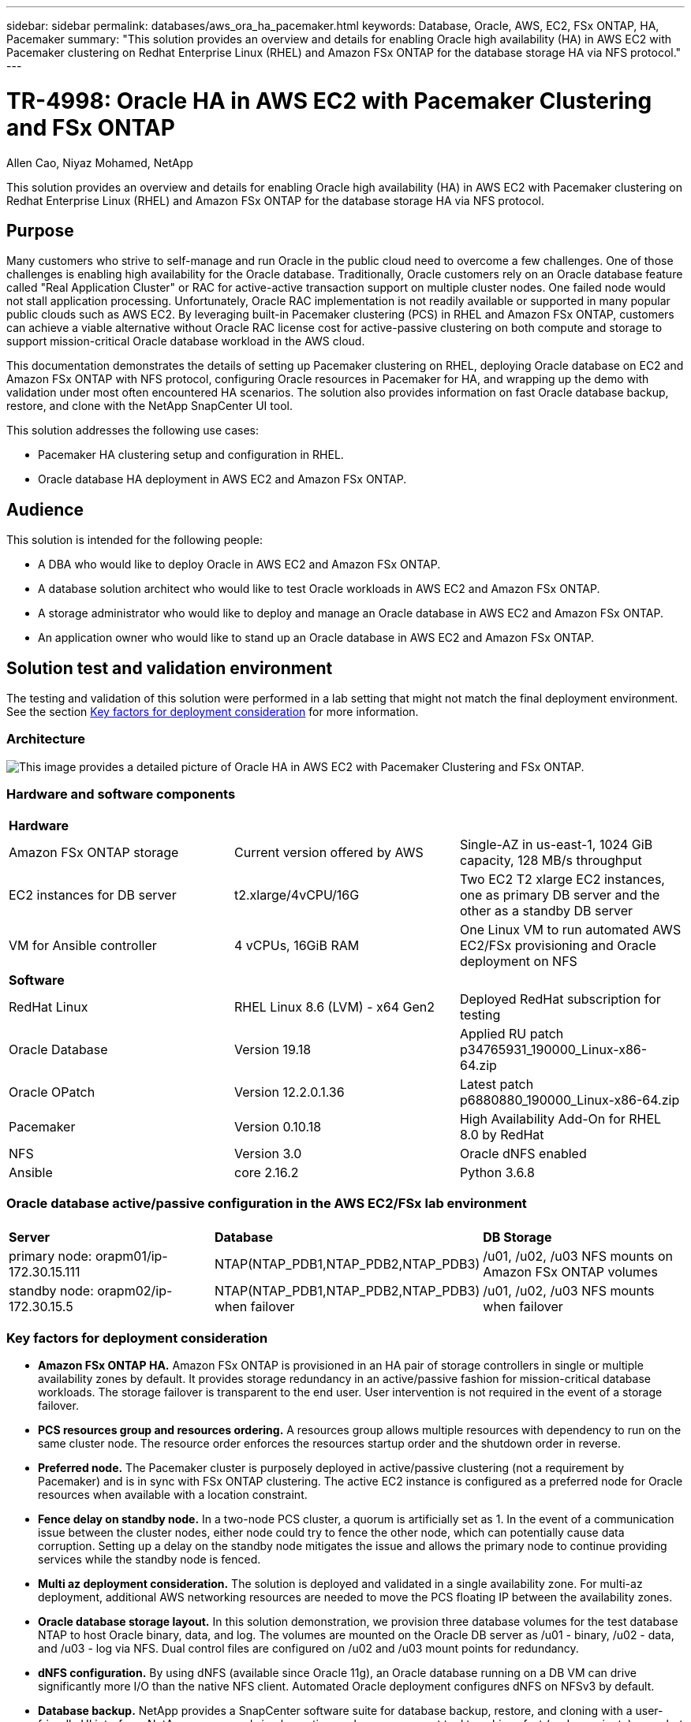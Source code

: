 ---
sidebar: sidebar
permalink: databases/aws_ora_ha_pacemaker.html
keywords: Database, Oracle, AWS, EC2, FSx ONTAP, HA, Pacemaker
summary: "This solution provides an overview and details for enabling Oracle high availability (HA) in AWS EC2 with Pacemaker clustering on Redhat Enterprise Linux (RHEL) and Amazon FSx ONTAP for the database storage HA via NFS protocol." 
---

= TR-4998: Oracle HA in AWS EC2 with Pacemaker Clustering and FSx ONTAP
:hardbreaks:
:nofooter:
:icons: font
:linkattrs:
:imagesdir: ../media/

Allen Cao, Niyaz Mohamed, NetApp

[.lead]
This solution provides an overview and details for enabling Oracle high availability (HA) in AWS EC2 with Pacemaker clustering on Redhat Enterprise Linux (RHEL) and Amazon FSx ONTAP for the database storage HA via NFS protocol.

== Purpose

Many customers who strive to self-manage and run Oracle in the public cloud need to overcome a few challenges. One of those challenges is enabling high availability for the Oracle database. Traditionally, Oracle customers rely on an Oracle database feature called "Real Application Cluster" or RAC for active-active transaction support on multiple cluster nodes. One failed node would not stall application processing. Unfortunately, Oracle RAC implementation is not readily available or supported in many popular public clouds such as AWS EC2. By leveraging built-in Pacemaker clustering (PCS) in RHEL and Amazon FSx ONTAP, customers can achieve a viable alternative without Oracle RAC license cost for active-passive clustering on both compute and storage to support mission-critical Oracle database workload in the AWS cloud. 

This documentation demonstrates the details of setting up Pacemaker clustering on RHEL, deploying Oracle database on EC2 and Amazon FSx ONTAP with NFS protocol, configuring Oracle resources in Pacemaker for HA, and wrapping up the demo with validation under most often encountered HA scenarios. The solution also provides information on fast Oracle database backup, restore, and clone with the NetApp SnapCenter UI tool. 

This solution addresses the following use cases:

* Pacemaker HA clustering setup and configuration in RHEL.  
* Oracle database HA deployment in AWS EC2 and Amazon FSx ONTAP.  

== Audience

This solution is intended for the following people:

* A DBA who would like to deploy Oracle in AWS EC2 and Amazon FSx ONTAP.
* A database solution architect who would like to test Oracle workloads in AWS EC2 and Amazon FSx ONTAP.
* A storage administrator who would like to deploy and manage an Oracle database in AWS EC2 and Amazon FSx ONTAP.
* An application owner who would like to stand up an Oracle database in AWS EC2 and Amazon FSx ONTAP.

== Solution test and validation environment

The testing and validation of this solution were performed in a lab setting that might not match the final deployment environment. See the section <<Key factors for deployment consideration>> for more information. 

=== Architecture

image:aws_ora_fsx_ec2_pcs_architecture.png["This image provides a detailed picture of Oracle HA in AWS EC2 with Pacemaker Clustering and FSx ONTAP."]

=== Hardware and software components

[width=100%,cols="33%, 33%, 33%", frame=none, grid=rows]
|===
3+^| *Hardware*
| Amazon FSx ONTAP storage | Current version offered by AWS | Single-AZ in us-east-1, 1024 GiB capacity, 128 MB/s throughput
| EC2 instances for DB server | t2.xlarge/4vCPU/16G | Two EC2 T2 xlarge EC2 instances, one as primary DB server and the other as a standby DB server 
| VM for Ansible controller | 4 vCPUs, 16GiB RAM| One Linux VM to run automated AWS EC2/FSx provisioning and Oracle deployment on NFS 

3+^| *Software*
| RedHat Linux | RHEL Linux 8.6 (LVM) - x64 Gen2 | Deployed RedHat subscription for testing
| Oracle Database | Version 19.18 | Applied RU patch p34765931_190000_Linux-x86-64.zip
| Oracle OPatch | Version 12.2.0.1.36 | Latest patch p6880880_190000_Linux-x86-64.zip
| Pacemaker | Version 0.10.18 |  High Availability Add-On for RHEL 8.0 by RedHat
| NFS | Version 3.0 | Oracle dNFS enabled
| Ansible | core 2.16.2 | Python 3.6.8
|===

=== Oracle database active/passive configuration in the AWS EC2/FSx lab environment

[width=100%,cols="33%, 33%, 33%", frame=none, grid=rows]
|===
3+^| 
| *Server* | *Database* | *DB Storage*
| primary node: orapm01/ip-172.30.15.111 | NTAP(NTAP_PDB1,NTAP_PDB2,NTAP_PDB3) | /u01, /u02, /u03 NFS mounts on Amazon FSx ONTAP volumes
| standby node: orapm02/ip-172.30.15.5 | NTAP(NTAP_PDB1,NTAP_PDB2,NTAP_PDB3) when failover | /u01, /u02, /u03 NFS mounts when failover
|===

=== Key factors for deployment consideration

* *Amazon FSx ONTAP HA.* Amazon FSx ONTAP is provisioned in an HA pair of storage controllers in single or multiple availability zones by default. It provides storage redundancy in an active/passive fashion for mission-critical database workloads. The storage failover is transparent to the end user. User intervention is not required in the event of a storage failover.    

* *PCS resources group and resources ordering.* A resources group allows multiple resources with dependency to run on the same cluster node. The resource order enforces the resources startup order and the shutdown order in reverse. 

* *Preferred node.* The Pacemaker cluster is purposely deployed in active/passive clustering (not a requirement by Pacemaker) and is in sync with FSx ONTAP clustering. The active EC2 instance is configured as a preferred node for Oracle resources when available with a location constraint. 

* *Fence delay on standby node.* In a two-node PCS cluster, a quorum is artificially set as 1. In the event of a communication issue between the cluster nodes, either node could try to fence the other node, which can potentially cause data corruption. Setting up a delay on the standby node mitigates the issue and allows the primary node to continue providing services while the standby node is fenced. 

* *Multi az deployment consideration.* The solution is deployed and validated in a single availability zone. For multi-az deployment, additional AWS networking resources are needed to move the PCS floating IP between the availability zones. 

* *Oracle database storage layout.* In this solution demonstration, we provision three database volumes for the test database NTAP to host Oracle binary, data, and log. The volumes are mounted on the Oracle DB server as /u01 - binary, /u02 - data, and /u03 - log via NFS. Dual control files are configured on /u02 and /u03 mount points for redundancy. 

* *dNFS configuration.* By using dNFS (available since Oracle 11g), an Oracle database running on a DB VM can drive significantly more I/O than the native NFS client. Automated Oracle deployment configures dNFS on NFSv3 by default.

* *Database backup.* NetApp provides a SnapCenter software suite for database backup, restore, and cloning with a user-friendly UI interface. NetApp recommends implementing such a management tool to achieve fast (under a minute) snapshot backup, quick (minutes) database restore, and database clone.    

== Solution deployment

The following sections provide step-by-step procedures for deployment and configuration of Oracle database HA in AWS EC2 with Pacemaker clustering and Amazon FSx ONTAP for database storage protection.    

=== Prerequisites for deployment
[%collapsible]
====

Deployment requires the following prerequisites.

. An AWS account has been set up, and the necessary VPC and network segments have been created within your AWS account.

. Provision a Linux VM as the Ansible controller node with the latest version of Ansible and Git installed. Refer to the following link for details: link:../automation/getting-started.html[Getting Started with NetApp solution automation^] in section - 
`Setup the Ansible Control Node for CLI deployments on RHEL / CentOS` or 
`Setup the Ansible Control Node for CLI deployments on Ubuntu / Debian`. 
+
Enable ssh public/private key authentication between Ansible controller and EC2 instance DB VMs.


====

=== Provision EC2 instances and Amazon FSx ONTAP storage cluster
[%collapsible]

====

Although EC2 instance and Amazon FSx ONTAP can be provisioned from AWS console manually, it is recommended to use NetApp Terraform based automation toolkit to automate the provisioning of EC2 instances and FSx ONTAP storage cluster. Following are the detailed procedures. 

. From AWS CloudShell or Ansible controller VM, clone a copy of automation toolkit for EC2 and FSx ONTAP. 
+
[source, cli]
git clone https://bitbucket.ngage.netapp.com/scm/ns-bb/na_aws_fsx_ec2_deploy.git
+
[NOTE]

If the toolkit is not executed from AWS CloudShell, AWS CLI authentication is required with your AWS account using AWS user account access/secret key pair.   

. Review READme.md file included in the toolkit. Revise main.tf and associated parameter files as necessary for the required AWS resources.  
+
....
An example of main.tf:

resource "aws_instance" "orapm01" {
  ami                           = var.ami
  instance_type                 = var.instance_type
  subnet_id                     = var.subnet_id
  key_name                      = var.ssh_key_name

  root_block_device {
    volume_type                 = "gp3"
    volume_size                 = var.root_volume_size
  }

  tags = {
    Name                        = var.ec2_tag1
  }
}

resource "aws_instance" "orapm02" {
  ami                           = var.ami
  instance_type                 = var.instance_type
  subnet_id                     = var.subnet_id
  key_name                      = var.ssh_key_name

  root_block_device {
    volume_type                 = "gp3"
    volume_size                 = var.root_volume_size
  }

  tags = {
    Name                        = var.ec2_tag2
  }
}

resource "aws_fsx_ontap_file_system" "fsx_01" {
  storage_capacity              = var.fs_capacity
  subnet_ids                    = var.subnet_ids
  preferred_subnet_id           = var.preferred_subnet_id
  throughput_capacity           = var.fs_throughput
  fsx_admin_password            = var.fsxadmin_password
  deployment_type               = var.deployment_type

  disk_iops_configuration {
    iops                        = var.iops
    mode                        = var.iops_mode
  }

  tags                          = {
    Name                        = var.fsx_tag
  }
}

resource "aws_fsx_ontap_storage_virtual_machine" "svm_01" {
  file_system_id                = aws_fsx_ontap_file_system.fsx_01.id
  name                          = var.svm_name
  svm_admin_password            = var.vsadmin_password
}

....

. Validate and execute the Terraform plan. A successful execution would create two EC2 instances and A FSx ONTAP storage cluster in target AWS account. The automation output displays the EC2 instance IP address and FSx ONTAP cluster end points. 
+
[source, cli]
terraform plan -out=main.plan
+
[source, cli]
terraform apply main.plan


This completes the EC2 instances and FSx ONTAP provisioning for Oracle.

====

=== Pacemaker cluster setup
[%collapsible]

====

The High Availability Add-On for RHEL is a clustered system that provides reliability, scalability, and availability to critical production services such as Oracle database services. In this use case demonstration, a two-node Pacemaker cluster is set up and configured to support the high availability of an Oracle database in an active/passive clustering scenario.  

Login to EC2 instances, as ec2-user, complete following tasks on `both` EC2 instances:

. Remove the AWS Red Hat Update Infrastructure (RHUI) client.
+
[source, cli]
sudo -i yum -y remove rh-amazon-rhui-client*

. Register the EC2 instance VMs with Red Hat.
+
[source, cli]
sudo subscription-manager register --username xxxxxxxx --password 'xxxxxxxx' --auto-attach

. Enable RHEL high availability rpms.
+
[source, cli]
sudo subscription-manager config --rhsm.manage_repos=1
+
[source, cli]
sudo subscription-manager repos --enable=rhel-8-for-x86_64-highavailability-rpms

. Install pacemaker and fence agant.
[source, cli]
sudo yum update -y
+
[source, cli]
sudo yum install pcs pacemaker fence-agents-aws

. Create a password for hacluster user on all cluster nodes. Use the same password for all nodes.
+
[source, cli]
sudo passwd hacluster

. Start the pcs service and enable it to start on boot.
+
[source, cli]
sudo systemctl start pcsd.service
+
[source, cli]
sudo systemctl enable pcsd.service

. Validate pcsd service.
+
[source, cli]
sudo systemctl status pcsd
+
....
[ec2-user@ip-172-30-15-5 ~]$ sudo systemctl status pcsd
● pcsd.service - PCS GUI and remote configuration interface
   Loaded: loaded (/usr/lib/systemd/system/pcsd.service; enabled; vendor preset: disabled)
   Active: active (running) since Tue 2024-09-10 18:50:22 UTC; 33s ago
     Docs: man:pcsd(8)
           man:pcs(8)
 Main PID: 65302 (pcsd)
    Tasks: 1 (limit: 100849)
   Memory: 24.0M
   CGroup: /system.slice/pcsd.service
           └─65302 /usr/libexec/platform-python -Es /usr/sbin/pcsd

Sep 10 18:50:21 ip-172-30-15-5.ec2.internal systemd[1]: Starting PCS GUI and remote configuration interface...
Sep 10 18:50:22 ip-172-30-15-5.ec2.internal systemd[1]: Started PCS GUI and remote configuration interface.

....

. Add cluster nodes to host files.
+
[source, cli]
sudo vi /etc/hosts
+
....
[ec2-user@ip-172-30-15-5 ~]$ cat /etc/hosts
127.0.0.1   localhost localhost.localdomain localhost4 localhost4.localdomain4
::1         localhost localhost.localdomain localhost6 localhost6.localdomain6

# cluster nodes
172.30.15.111   ip-172-30-15-111.ec2.internal
172.30.15.5     ip-172-30-15-5.ec2.internal     
   
....

. Install and configure awscli for connectivity to AWS account.
+
[source, cli]
sudo yum install awscli
+
[source, cli]
sudo aws configure
+
....
[ec2-user@ip-172-30-15-111 ]# sudo aws configure
AWS Access Key ID [None]: XXXXXXXXXXXXXXXXX
AWS Secret Access Key [None]: XXXXXXXXXXXXXXXX
Default region name [None]: us-east-1
Default output format [None]: json

....

. Install the resource-agents package if not installed already.
+
[source, cli]
sudo yum install resource-agents


On `only one` of the cluster node, complete following tasks to create pcs cluster.

. Authenticate the pcs user hacluster.
+
[source, cli]
sudo pcs host auth ip-172-30-15-5.ec2.internal ip-172-30-15-111.ec2.internal
+
....
[ec2-user@ip-172-30-15-111 ~]$ sudo pcs host auth ip-172-30-15-5.ec2.internal ip-172-30-15-111.ec2.internal
Username: hacluster
Password:
ip-172-30-15-111.ec2.internal: Authorized
ip-172-30-15-5.ec2.internal: Authorized

....

. Create the pcs cluster.
+
[source, cli]
sudo pcs cluster setup ora_ec2nfsx ip-172-30-15-5.ec2.internal ip-172-30-15-111.ec2.internal
+
....
[ec2-user@ip-172-30-15-111 ~]$ sudo pcs cluster setup ora_ec2nfsx ip-172-30-15-5.ec2.internal ip-172-30-15-111.ec2.internal
No addresses specified for host 'ip-172-30-15-5.ec2.internal', using 'ip-172-30-15-5.ec2.internal'
No addresses specified for host 'ip-172-30-15-111.ec2.internal', using 'ip-172-30-15-111.ec2.internal'
Destroying cluster on hosts: 'ip-172-30-15-111.ec2.internal', 'ip-172-30-15-5.ec2.internal'...
ip-172-30-15-5.ec2.internal: Successfully destroyed cluster
ip-172-30-15-111.ec2.internal: Successfully destroyed cluster
Requesting remove 'pcsd settings' from 'ip-172-30-15-111.ec2.internal', 'ip-172-30-15-5.ec2.internal'
ip-172-30-15-111.ec2.internal: successful removal of the file 'pcsd settings'
ip-172-30-15-5.ec2.internal: successful removal of the file 'pcsd settings'
Sending 'corosync authkey', 'pacemaker authkey' to 'ip-172-30-15-111.ec2.internal', 'ip-172-30-15-5.ec2.internal'
ip-172-30-15-111.ec2.internal: successful distribution of the file 'corosync authkey'
ip-172-30-15-111.ec2.internal: successful distribution of the file 'pacemaker authkey'
ip-172-30-15-5.ec2.internal: successful distribution of the file 'corosync authkey'
ip-172-30-15-5.ec2.internal: successful distribution of the file 'pacemaker authkey'
Sending 'corosync.conf' to 'ip-172-30-15-111.ec2.internal', 'ip-172-30-15-5.ec2.internal'
ip-172-30-15-111.ec2.internal: successful distribution of the file 'corosync.conf'
ip-172-30-15-5.ec2.internal: successful distribution of the file 'corosync.conf'
Cluster has been successfully set up.

....

. Enable the cluster.
+
[source, cli]
sudo pcs cluster enable --all
+
....
[ec2-user@ip-172-30-15-111 ~]$ sudo pcs cluster enable --all
ip-172-30-15-5.ec2.internal: Cluster Enabled
ip-172-30-15-111.ec2.internal: Cluster Enabled

....

. Start and validate the cluster.
+
[source, cli]
sudo pcs cluster start --all
+
[source, cli]
sudo pcs status 
+
....
[ec2-user@ip-172-30-15-111 ~]$ sudo pcs status
Cluster name: ora_ec2nfsx

WARNINGS:
No stonith devices and stonith-enabled is not false

Cluster Summary:
  * Stack: corosync (Pacemaker is running)
  * Current DC: ip-172-30-15-111.ec2.internal (version 2.1.7-5.1.el8_10-0f7f88312) - partition with quorum
  * Last updated: Wed Sep 11 15:43:23 2024 on ip-172-30-15-111.ec2.internal
  * Last change:  Wed Sep 11 15:43:06 2024 by hacluster via hacluster on ip-172-30-15-111.ec2.internal
  * 2 nodes configured
  * 0 resource instances configured

Node List:
  * Online: [ ip-172-30-15-5.ec2.internal ip-172-30-15-111.ec2.internal ]


Full List of Resources:
  * No resources

Daemon Status:
  corosync: active/enabled
  pacemaker: active/enabled
  pcsd: active/enabled

....

This completes the Pacemaker cluster setup and initial configuration.

====

=== Pacemaker cluster fencing configuration
[%collapsible]

====
Pacemaker fencing configuration is mandatory for a production cluster. It ensures that a malfunctioning node on your AWS EC2 cluster is automatically isolated, thus preventing the node from consuming the cluster’s resources, compromising the cluster’s functionality, or corrupting shared data. This section demonstrates the configuration of cluster fencing using the fence_aws fencing agent.

. As root user, enter the following AWS metadata query to get the Instance ID for each EC2 instance node.
+
[source, cli]
echo $(curl -s http://169.254.169.254/latest/meta-data/instance-id)
+
....
[root@ip-172-30-15-111 ec2-user]# echo $(curl -s http://169.254.169.254/latest/meta-data/instance-id)
i-0d8e7a0028371636f

or just get instance-id from AWS EC2 console
....

. Enter the following command to configure the fence device. Use the pcmk_host_map command to map the RHEL host name to the Instance ID. Use the AWS Access Key and the AWS Secret Access Key of the AWS user account that you previously used for AWS authentication.
+
[source, cli]
sudo pcs stonith \
create clusterfence fence_aws access_key=XXXXXXXXXXXXXXXXX secret_key=XXXXXXXXXXXXXXXXXX \
region=us-east-1 pcmk_host_map="ip-172-30-15-111.ec2.internal:i-0d8e7a0028371636f;ip-172-30-15-5.ec2.internal:i-0bc54b315afb20a2e" \
power_timeout=240 pcmk_reboot_timeout=480 pcmk_reboot_retries=4

. Validate the fencing configuration.
+
[source, cli]
pcs status
+
....
[root@ip-172-30-15-111 ec2-user]# pcs status
Cluster name: ora_ec2nfsx
Cluster Summary:
  * Stack: corosync (Pacemaker is running)
  * Current DC: ip-172-30-15-111.ec2.internal (version 2.1.7-5.1.el8_10-0f7f88312) - partition with quorum
  * Last updated: Wed Sep 11 21:17:18 2024 on ip-172-30-15-111.ec2.internal
  * Last change:  Wed Sep 11 21:16:40 2024 by root via root on ip-172-30-15-111.ec2.internal
  * 2 nodes configured
  * 1 resource instance configured

Node List:
  * Online: [ ip-172-30-15-5.ec2.internal ip-172-30-15-111.ec2.internal ]

Full List of Resources:
  * clusterfence        (stonith:fence_aws):     Started ip-172-30-15-111.ec2.internal

Daemon Status:
  corosync: active/enabled
  pacemaker: active/enabled
  pcsd: active/enabled

....

. Set stonith-action to off instead of reboot at the cluster level. 
+
[source, cli]
pcs property set stonith-action=off
+
....

[root@ip-172-30-15-111 ec2-user]# pcs property config
Cluster Properties:
 cluster-infrastructure: corosync
 cluster-name: ora_ec2nfsx
 dc-version: 2.1.7-5.1.el8_10-0f7f88312
 have-watchdog: false
 last-lrm-refresh: 1726257586
 stonith-action: off

....
+
[NOTE]

With stonith-action set to off, the fenced cluster node will initially be shutdown. After the period defined in stonith power_timeout (240 seconds), the fenced node will be rebooted and rejoins the cluster.  

. Set fence delay to 10 seconds for standby node. 
+
[source, cli]
pcs stonith update clusterfence pcmk_delay_base="ip-172-30-15-111.ec2.internal:0;ip-172-30-15-5.ec2.internal:10s"
+
....
[root@ip-172-30-15-111 ec2-user]# pcs stonith config
Resource: clusterfence (class=stonith type=fence_aws)
  Attributes: clusterfence-instance_attributes
    access_key=XXXXXXXXXXXXXXXX
    pcmk_delay_base=ip-172-30-15-111.ec2.internal:0;ip-172-30-15-5.ec2.internal:10s
    pcmk_host_map=ip-172-30-15-111.ec2.internal:i-0d8e7a0028371636f;ip-172-30-15-5.ec2.internal:i-0bc54b315afb20a2e
    pcmk_reboot_retries=4
    pcmk_reboot_timeout=480
    power_timeout=240
    region=us-east-1
    secret_key=XXXXXXXXXXXXXXXX
  Operations:
    monitor: clusterfence-monitor-interval-60s
      interval=60s

....

[NOTE]

Execute `pcs stonith refresh` command to refresh stopped stonith fence agent or clear failed stonith resource actions. 

====

=== Deploy Oracle database in PCS cluster
[%collapsible]

====

We recommend leveraging the NetApp-provided Ansible playbook to execute database installation and configuration tasks with predefined parameters on the PCS cluster. For this automated Oracle deployment, three user-defined parameter files need user input before playbook execution.

* hosts - define targets that the automation playbook is running against.
* vars/vars.yml - the global variable file that defines variables that apply to all targets.
* host_vars/host_name.yml - the local variable file that defines variables that apply only to a named target. In our use case, these are the Oracle DB servers. 

In addition to these user-defined variable files, there are several default variable files that contain default parameters that do not require change unless necessary. The following shows the details of automated Oracle deployment in AWS EC2 and FSx ONTAP in a PCS clustering configuration. 

. From Ansible controller admin user home directory, clone a copy of the NetApp Oracle deployment automation toolkit for NFS. 
+
[source, cli]
git clone https://bitbucket.ngage.netapp.com/scm/ns-bb/na_oracle_deploy_nfs.git
+
[NOTE]

The Ansible controller can be located in the same VPC as the database EC2 instance or on-premises as long as there is network connectivity between them.

. Fill in the user defined parameters in hosts parameter files. Following are example of typical host file configuration. 
+
....

[admin@ansiblectl na_oracle_deploy_nfs]$ cat hosts
#Oracle hosts
[oracle]
orapm01 ansible_host=172.30.15.111 ansible_ssh_private_key_file=ec2-user.pem
orapm02 ansible_host=172.30.15.5 ansible_ssh_private_key_file=ec2-user.pem

....

. Fill in the user defined parameters in vars/vars.yml parameter files. Following are example of typical vars.yml file configuration. 
+
....

[admin@ansiblectl na_oracle_deploy_nfs]$ cat vars/vars.yml
######################################################################
###### Oracle 19c deployment user configuration variables       ######
###### Consolidate all variables from ONTAP, linux and oracle   ######
######################################################################

###########################################
### ONTAP env specific config variables ###
###########################################

# Prerequisite to create three volumes in NetApp ONTAP storage from System Manager or cloud dashboard with following naming convention:
# db_hostname_u01 - Oracle binary
# db_hostname_u02 - Oracle data
# db_hostname_u03 - Oracle redo
# It is important to strictly follow the name convention or the automation will fail.


###########################################
### Linux env specific config variables ###
###########################################

redhat_sub_username: xxxxxxxx
redhat_sub_password: "xxxxxxxx"


####################################################
### DB env specific install and config variables ###
####################################################

# Database domain name
db_domain: ec2.internal

# Set initial password for all required Oracle passwords. Change them after installation.
initial_pwd_all: "xxxxxxxx"

....

. Fill in the user defined parameters in host_vars/host_name.yml parameter files. Following are example of typical host_vars/host_name.yml file configuration. 
+
....

[admin@ansiblectl na_oracle_deploy_nfs]$ cat host_vars/orapm01.yml
# User configurable Oracle host specific parameters

# Database SID. By default, a container DB is created with 3 PDBs within the CDB
oracle_sid: NTAP

# CDB is created with SGA at 75% of memory_limit, MB. Consider how many databases to be hosted on the node and
# how much ram to be allocated to each DB. The grand total of SGA should not exceed 75% available RAM on node.
memory_limit: 8192

# Local NFS lif ip address to access database volumes
nfs_lif: 172.30.15.95

....
+
[NOTE]

nfs_lif address can be retrieved from FSx ONTAP cluster end points output from automated EC2 and FSx ONTAP deployment in previous section.

. Create database volumes from AWS FSx console. Ensure to use PCS primary node host name (orapm01) as prefix for the volumes as demonstrated below.
+
image:aws_ora_fsx_ec2_pcs_01.png["This image provides Amazon FSx ONTAP volume provisioning from AWS FSx console"]
image:aws_ora_fsx_ec2_pcs_02.png["This image provides Amazon FSx ONTAP volume provisioning from AWS FSx console"]
image:aws_ora_fsx_ec2_pcs_03.png["This image provides Amazon FSx ONTAP volume provisioning from AWS FSx console"]
image:aws_ora_fsx_ec2_pcs_04.png["This image provides Amazon FSx ONTAP volume provisioning from AWS FSx console"]
image:aws_ora_fsx_ec2_pcs_05.png["This image provides Amazon FSx ONTAP volume provisioning from AWS FSx console"]

. Stage following Oracle 19c installation files on PCS primary node EC2 instance ip-172-30-15-111.ec2.internal /tmp/archive directory with 777 permission.
+
      installer_archives:
        - "LINUX.X64_193000_db_home.zip"
        - "p34765931_190000_Linux-x86-64.zip"
        - "p6880880_190000_Linux-x86-64.zip"

. Execute playbook for Linux config for `all nodes`.
+
[source, cli]
ansible-playbook -i hosts 2-linux_config.yml -u ec2-user -e @vars/vars.yml
+
....
[admin@ansiblectl na_oracle_deploy_nfs]$ ansible-playbook -i hosts 2-linux_config.yml -u ec2-user -e @vars/vars.yml

PLAY [Linux Setup and Storage Config for Oracle] ****************************************************************************************************************************************************************************************************************************************************************************

TASK [Gathering Facts] ******************************************************************************************************************************************************************************************************************************************************************************************************
ok: [orapm01]
ok: [orapm02]

TASK [linux : Configure RedHat 7 for Oracle DB installation] ****************************************************************************************************************************************************************************************************************************************************************
skipping: [orapm01]
skipping: [orapm02]

TASK [linux : Configure RedHat 8 for Oracle DB installation] ****************************************************************************************************************************************************************************************************************************************************************
included: /home/admin/na_oracle_deploy_nfs/roles/linux/tasks/rhel8_config.yml for orapm01, orapm02

TASK [linux : Register subscriptions for RedHat Server] *********************************************************************************************************************************************************************************************************************************************************************
ok: [orapm01]
ok: [orapm02]
.
.
.
....

. Execute playbook for oracle config `only on primary node` (comment out standby node in hosts file). 
+
[source, cli]
ansible-playbook -i hosts 4-oracle_config.yml -u ec2-user -e @vars/vars.yml --skip-tags "enable_db_start_shut"
+
....
[admin@ansiblectl na_oracle_deploy_nfs]$ ansible-playbook -i hosts 4-oracle_config.yml -u ec2-user -e @vars/vars.yml --skip-tags "enable_db_start_shut"

PLAY [Oracle installation and configuration] ********************************************************************************************************************************************************************************************************************************************************************************

TASK [Gathering Facts] ******************************************************************************************************************************************************************************************************************************************************************************************************
ok: [orapm01]

TASK [oracle : Oracle software only install] ********************************************************************************************************************************************************************************************************************************************************************************
included: /home/admin/na_oracle_deploy_nfs/roles/oracle/tasks/oracle_install.yml for orapm01

TASK [oracle : Create mount points for NFS file systems / Mount NFS file systems on Oracle hosts] ***************************************************************************************************************************************************************************************************************************
included: /home/admin/na_oracle_deploy_nfs/roles/oracle/tasks/oracle_mount_points.yml for orapm01

TASK [oracle : Create mount points for NFS file systems] ********************************************************************************************************************************************************************************************************************************************************************
changed: [orapm01] => (item=/u01)
changed: [orapm01] => (item=/u02)
changed: [orapm01] => (item=/u03)
.
.
.
....

. After database is deployed, comment out /u01, /u02, /u03 mounts in /etc/fstab on primary node since the mount points will be managed by PCS only.
+
[source, cli]
sudo vi /etc/fstab
+
....

[root@ip-172-30-15-111 ec2-user]# cat /etc/fstab
UUID=eaa1f38e-de0f-4ed5-a5b5-2fa9db43bb38       /       xfs     defaults        0       0
/mnt/swapfile swap swap defaults 0 0
#172.30.15.95:/orapm01_u01 /u01 nfs rw,bg,hard,vers=3,proto=tcp,timeo=600,rsize=65536,wsize=65536 0 0
#172.30.15.95:/orapm01_u02 /u02 nfs rw,bg,hard,vers=3,proto=tcp,timeo=600,rsize=65536,wsize=65536 0 0
#172.30.15.95:/orapm01_u03 /u03 nfs rw,bg,hard,vers=3,proto=tcp,timeo=600,rsize=65536,wsize=65536 0 0

....

. Copy /etc/oratab /etc/oraInst.loc, /home/oracle/.bash_profile to standby node. Ensure to maintain proper file ownership and permissions.

. Shutdown database, listener, and umount /u01, /u02, /u03 on primary node.
+
....

[root@ip-172-30-15-111 ec2-user]# su - oracle
Last login: Wed Sep 18 16:51:02 UTC 2024
[oracle@ip-172-30-15-111 ~]$ sqlplus / as sysdba

SQL*Plus: Release 19.0.0.0.0 - Production on Wed Sep 18 16:51:16 2024
Version 19.18.0.0.0

Copyright (c) 1982, 2022, Oracle.  All rights reserved.


Connected to:
Oracle Database 19c Enterprise Edition Release 19.0.0.0.0 - Production
Version 19.18.0.0.0

SQL> shutdown immediate;

SQL> exit
Disconnected from Oracle Database 19c Enterprise Edition Release 19.0.0.0.0 - Production
Version 19.18.0.0.0
[oracle@ip-172-30-15-111 ~]$ lsnrctl stop listener.ntap

[oracle@ip-172-30-15-111 ~]$ exit
logout
[root@ip-172-30-15-111 ec2-user]# umount /u01
[root@ip-172-30-15-111 ec2-user]# umount /u02
[root@ip-172-30-15-111 ec2-user]# umount /u03

....

. Create mount points on standby node ip-172-30-15-5.
+
[source, cli]
mkdir /u01
mkdir /u02
mkdir /u03

. Mount the FSx ONTAP database volumes on standby node ip-172-30-15-5.
+
[source, cli]
mount -t nfs 172.30.15.95:/orapm01_u01 /u01 -o rw,bg,hard,vers=3,proto=tcp,timeo=600,rsize=65536,wsize=65536
+
[source, cli]
mount -t nfs 172.30.15.95:/orapm01_u02 /u02 -o rw,bg,hard,vers=3,proto=tcp,timeo=600,rsize=65536,wsize=65536
+
[source, cli]
mount -t nfs 172.30.15.95:/orapm01_u03 /u03 -o rw,bg,hard,vers=3,proto=tcp,timeo=600,rsize=65536,wsize=65536
+
....

[root@ip-172-30-15-5 ec2-user]# df -h
Filesystem                 Size  Used Avail Use% Mounted on
devtmpfs                   7.7G     0  7.7G   0% /dev
tmpfs                      7.7G   33M  7.7G   1% /dev/shm
tmpfs                      7.7G   17M  7.7G   1% /run
tmpfs                      7.7G     0  7.7G   0% /sys/fs/cgroup
/dev/xvda2                  50G   21G   30G  41% /
tmpfs                      1.6G     0  1.6G   0% /run/user/1000
172.30.15.95:/orapm01_u01   48T   47T  844G  99% /u01
172.30.15.95:/orapm01_u02  285T  285T  844G 100% /u02
172.30.15.95:/orapm01_u03  190T  190T  844G 100% /u03

....

. Changed to oracle user, relink binary.
+
....

[root@ip-172-30-15-5 ec2-user]# su - oracle
Last login: Thu Sep 12 18:09:03 UTC 2024 on pts/0
[oracle@ip-172-30-15-5 ~]$ env | grep ORA
ORACLE_SID=NTAP
ORACLE_HOME=/u01/app/oracle/product/19.0.0/NTAP
[oracle@ip-172-30-15-5 ~]$ cd $ORACLE_HOME/bin
[oracle@ip-172-30-15-5 bin]$ ./relink
writing relink log to: /u01/app/oracle/product/19.0.0/NTAP/install/relinkActions2024-09-12_06-21-40PM.log

....

. Copy dnfs lib back to odm folder. Relink could lose the dfns library file.
+
....

[oracle@ip-172-30-15-5 odm]$ cd /u01/app/oracle/product/19.0.0/NTAP/rdbms/lib/odm
[oracle@ip-172-30-15-5 odm]$ cp ../../../lib/libnfsodm19.so .

....

. Start database to validate on standby node ip-172-30-15-5.
+
....

[oracle@ip-172-30-15-5 odm]$ sqlplus / as sysdba

SQL*Plus: Release 19.0.0.0.0 - Production on Thu Sep 12 18:30:04 2024
Version 19.18.0.0.0

Copyright (c) 1982, 2022, Oracle.  All rights reserved.

Connected to an idle instance.

SQL> startup;
ORACLE instance started.

Total System Global Area 6442449688 bytes
Fixed Size                  9177880 bytes
Variable Size            1090519040 bytes
Database Buffers         5335154688 bytes
Redo Buffers                7598080 bytes
Database mounted.
Database opened.
SQL> select name, open_mode from v$database;

NAME      OPEN_MODE
--------- --------------------
NTAP      READ WRITE

SQL> show pdbs

    CON_ID CON_NAME                       OPEN MODE  RESTRICTED
---------- ------------------------------ ---------- ----------
         2 PDB$SEED                       READ ONLY  NO
         3 NTAP_PDB1                      READ WRITE NO
         4 NTAP_PDB2                      READ WRITE NO
         5 NTAP_PDB3                      READ WRITE NO


....

. Shutdown db and failback database to primary node ip-172-30-15-111.
+
....

SQL> shutdown immediate;
Database closed.
Database dismounted.
ORACLE instance shut down.
SQL> exit

[root@ip-172-30-15-5 ec2-user]# df -h
Filesystem                 Size  Used Avail Use% Mounted on
devtmpfs                   7.7G     0  7.7G   0% /dev
tmpfs                      7.7G   33M  7.7G   1% /dev/shm
tmpfs                      7.7G   17M  7.7G   1% /run
tmpfs                      7.7G     0  7.7G   0% /sys/fs/cgroup
/dev/xvda2                  50G   21G   30G  41% /
tmpfs                      1.6G     0  1.6G   0% /run/user/1000
172.30.15.95:/orapm01_u01   48T   47T  844G  99% /u01
172.30.15.95:/orapm01_u02  285T  285T  844G 100% /u02
172.30.15.95:/orapm01_u03  190T  190T  844G 100% /u03

[root@ip-172-30-15-5 ec2-user]# umount /u01
[root@ip-172-30-15-5 ec2-user]# umount /u02
[root@ip-172-30-15-5 ec2-user]# umount /u03

[root@ip-172-30-15-111 ec2-user]# mount -t nfs 172.30.15.95:/orapm01_u01 /u01 -o rw,bg,hard,vers=3,proto=tcp,timeo=600,rsize=65536,wsize=65536
mount: (hint) your fstab has been modified, but systemd still uses
       the old version; use 'systemctl daemon-reload' to reload.
[root@ip-172-30-15-111 ec2-user]# mount -t nfs 172.30.15.95:/orapm01_u02 /u02 -o rw,bg,hard,vers=3,proto=tcp,timeo=600,rsize=65536,wsize=65536
mount: (hint) your fstab has been modified, but systemd still uses
       the old version; use 'systemctl daemon-reload' to reload.
[root@ip-172-30-15-111 ec2-user]# mount -t nfs 172.30.15.95:/orapm01_u03 /u03 -o rw,bg,hard,vers=3,proto=tcp,timeo=600,rsize=65536,wsize=65536
mount: (hint) your fstab has been modified, but systemd still uses
       the old version; use 'systemctl daemon-reload' to reload.
[root@ip-172-30-15-111 ec2-user]# df -h
Filesystem                 Size  Used Avail Use% Mounted on
devtmpfs                   7.7G     0  7.7G   0% /dev
tmpfs                      7.8G   48M  7.7G   1% /dev/shm
tmpfs                      7.8G   33M  7.7G   1% /run
tmpfs                      7.8G     0  7.8G   0% /sys/fs/cgroup
/dev/xvda2                  50G   29G   22G  58% /
tmpfs                      1.6G     0  1.6G   0% /run/user/1000
172.30.15.95:/orapm01_u01   48T   47T  844G  99% /u01
172.30.15.95:/orapm01_u02  285T  285T  844G 100% /u02
172.30.15.95:/orapm01_u03  190T  190T  844G 100% /u03
[root@ip-172-30-15-111 ec2-user]# su - oracle
Last login: Thu Sep 12 18:13:34 UTC 2024 on pts/1
[oracle@ip-172-30-15-111 ~]$ sqlplus / as sysdba

SQL*Plus: Release 19.0.0.0.0 - Production on Thu Sep 12 18:38:46 2024
Version 19.18.0.0.0

Copyright (c) 1982, 2022, Oracle.  All rights reserved.

Connected to an idle instance.

SQL> startup;
ORACLE instance started.

Total System Global Area 6442449688 bytes
Fixed Size                  9177880 bytes
Variable Size            1090519040 bytes
Database Buffers         5335154688 bytes
Redo Buffers                7598080 bytes
Database mounted.
Database opened.
SQL> exit
Disconnected from Oracle Database 19c Enterprise Edition Release 19.0.0.0.0 - Production
Version 19.18.0.0.0
[oracle@ip-172-30-15-111 ~]$ lsnrctl start listener.ntap

LSNRCTL for Linux: Version 19.0.0.0.0 - Production on 12-SEP-2024 18:39:17

Copyright (c) 1991, 2022, Oracle.  All rights reserved.

Starting /u01/app/oracle/product/19.0.0/NTAP/bin/tnslsnr: please wait...

TNSLSNR for Linux: Version 19.0.0.0.0 - Production
System parameter file is /u01/app/oracle/product/19.0.0/NTAP/network/admin/listener.ora
Log messages written to /u01/app/oracle/diag/tnslsnr/ip-172-30-15-111/listener.ntap/alert/log.xml
Listening on: (DESCRIPTION=(ADDRESS=(PROTOCOL=tcp)(HOST=ip-172-30-15-111.ec2.internal)(PORT=1521)))
Listening on: (DESCRIPTION=(ADDRESS=(PROTOCOL=ipc)(KEY=EXTPROC1521)))

Connecting to (DESCRIPTION=(ADDRESS=(PROTOCOL=TCP)(HOST=ip-172-30-15-111.ec2.internal)(PORT=1521)))
STATUS of the LISTENER
------------------------
Alias                     listener.ntap
Version                   TNSLSNR for Linux: Version 19.0.0.0.0 - Production
Start Date                12-SEP-2024 18:39:17
Uptime                    0 days 0 hr. 0 min. 0 sec
Trace Level               off
Security                  ON: Local OS Authentication
SNMP                      OFF
Listener Parameter File   /u01/app/oracle/product/19.0.0/NTAP/network/admin/listener.ora
Listener Log File         /u01/app/oracle/diag/tnslsnr/ip-172-30-15-111/listener.ntap/alert/log.xml
Listening Endpoints Summary...
  (DESCRIPTION=(ADDRESS=(PROTOCOL=tcp)(HOST=ip-172-30-15-111.ec2.internal)(PORT=1521)))
  (DESCRIPTION=(ADDRESS=(PROTOCOL=ipc)(KEY=EXTPROC1521)))
The listener supports no services
The command completed successfully

....

====

=== Configure Oracle resources for PCS management
[%collapsible]

====

The goal of configuring Pacemaker clustering is to set up an active/passive high-availability solution for running Oracle in AWS EC2 and FSx ONTAP environment with minimal user intervention in the event of a failure. The following demonstrates Oracle resources configuration for PCS management. 

. As root user on primary EC2 instance ip-172-30-15-111,  create a secondary private IP address with an unused private IP address in the VPC CIDR block as floating IP. In the process, create an oracle resource group that the secondary private IP address will belong to.
+
[source, cli]
pcs resource create privip ocf:heartbeat:awsvip secondary_private_ip=172.30.15.33 --group oracle
+
....

[root@ip-172-30-15-111 ec2-user]# pcs status
Cluster name: ora_ec2nfsx
Cluster Summary:
  * Stack: corosync (Pacemaker is running)
  * Current DC: ip-172-30-15-111.ec2.internal (version 2.1.7-5.1.el8_10-0f7f88312) - partition with quorum
  * Last updated: Fri Sep 13 16:25:35 2024 on ip-172-30-15-111.ec2.internal
  * Last change:  Fri Sep 13 16:25:23 2024 by root via root on ip-172-30-15-111.ec2.internal
  * 2 nodes configured
  * 2 resource instances configured

Node List:
  * Online: [ ip-172-30-15-5.ec2.internal ip-172-30-15-111.ec2.internal ]

Full List of Resources:
  * clusterfence        (stonith:fence_aws):     Started ip-172-30-15-111.ec2.internal
  * Resource Group: oracle:
    * privip    (ocf::heartbeat:awsvip):         Started ip-172-30-15-5.ec2.internal

Daemon Status:
  corosync: active/enabled
  pacemaker: active/enabled
  pcsd: active/enabled

....
+
[NOTE]

If the privip happens to be created on standby cluster node, move it to primary node as shown below.

. Move a resource between cluster nodes.
+
[source, cli]
pcs resource move privip ip-172-30-15-111.ec2.internal
+
....

[root@ip-172-30-15-111 ec2-user]# pcs resource move privip ip-172-30-15-111.ec2.internal
Warning: A move constraint has been created and the resource 'privip' may or may not move depending on other configuration
[root@ip-172-30-15-111 ec2-user]# pcs status
Cluster name: ora_ec2nfsx

WARNINGS:
Following resources have been moved and their move constraints are still in place: 'privip'
Run 'pcs constraint location' or 'pcs resource clear <resource id>' to view or remove the constraints, respectively

Cluster Summary:
  * Stack: corosync (Pacemaker is running)
  * Current DC: ip-172-30-15-111.ec2.internal (version 2.1.7-5.1.el8_10-0f7f88312) - partition with quorum
  * Last updated: Fri Sep 13 16:26:38 2024 on ip-172-30-15-111.ec2.internal
  * Last change:  Fri Sep 13 16:26:27 2024 by root via root on ip-172-30-15-111.ec2.internal
  * 2 nodes configured
  * 2 resource instances configured

Node List:
  * Online: [ ip-172-30-15-5.ec2.internal ip-172-30-15-111.ec2.internal ]

Full List of Resources:
  * clusterfence        (stonith:fence_aws):     Started ip-172-30-15-111.ec2.internal
  * Resource Group: oracle:
    * privip    (ocf::heartbeat:awsvip):         Started ip-172-30-15-111.ec2.internal (Monitoring)

Daemon Status:
  corosync: active/enabled
  pacemaker: active/enabled
  pcsd: active/enabled

....

. Create a virtual IP (vip) for Oracle. Virtual IP will float between primary and standby node as needed. 
+
[source, cli]
pcs resource create vip ocf:heartbeat:IPaddr2 ip=172.30.15.33 cidr_netmask=25 nic=eth0 op monitor interval=10s --group oracle
+
....

[root@ip-172-30-15-111 ec2-user]# pcs resource create vip ocf:heartbeat:IPaddr2 ip=172.30.15.33 cidr_netmask=25 nic=eth0 op monitor interval=10s --group oracle
[root@ip-172-30-15-111 ec2-user]# pcs status
Cluster name: ora_ec2nfsx

WARNINGS:
Following resources have been moved and their move constraints are still in place: 'privip'
Run 'pcs constraint location' or 'pcs resource clear <resource id>' to view or remove the constraints, respectively

Cluster Summary:
  * Stack: corosync (Pacemaker is running)
  * Current DC: ip-172-30-15-111.ec2.internal (version 2.1.7-5.1.el8_10-0f7f88312) - partition with quorum
  * Last updated: Fri Sep 13 16:27:34 2024 on ip-172-30-15-111.ec2.internal
  * Last change:  Fri Sep 13 16:27:24 2024 by root via root on ip-172-30-15-111.ec2.internal
  * 2 nodes configured
  * 3 resource instances configured

Node List:
  * Online: [ ip-172-30-15-5.ec2.internal ip-172-30-15-111.ec2.internal ]

Full List of Resources:
  * clusterfence        (stonith:fence_aws):     Started ip-172-30-15-111.ec2.internal
  * Resource Group: oracle:
    * privip    (ocf::heartbeat:awsvip):         Started ip-172-30-15-111.ec2.internal
    * vip       (ocf::heartbeat:IPaddr2):        Started ip-172-30-15-111.ec2.internal

Daemon Status:
  corosync: active/enabled
  pacemaker: active/enabled
  pcsd: active/enabled

....

. As oracle user, update listener.ora and tnsnames.ora file to point to vip address. Restart the listener. Bounce database if needed for DB to register with listener.
+
[source, cli]
vi $ORACLE_HOME/network/admin/listener.ora
+
[source, cli]
vi $ORACLE_HOME/network/admin/tnsnames.ora
+
....

[oracle@ip-172-30-15-111 admin]$ cat listener.ora
# listener.ora Network Configuration File: /u01/app/oracle/product/19.0.0/NTAP/network/admin/listener.ora
# Generated by Oracle configuration tools.

LISTENER.NTAP =
  (DESCRIPTION_LIST =
    (DESCRIPTION =
      (ADDRESS = (PROTOCOL = TCP)(HOST = 172.30.15.33)(PORT = 1521))
      (ADDRESS = (PROTOCOL = IPC)(KEY = EXTPROC1521))
    )
  )

[oracle@ip-172-30-15-111 admin]$ cat tnsnames.ora
# tnsnames.ora Network Configuration File: /u01/app/oracle/product/19.0.0/NTAP/network/admin/tnsnames.ora
# Generated by Oracle configuration tools.

NTAP =
  (DESCRIPTION =
    (ADDRESS = (PROTOCOL = TCP)(HOST = 172.30.15.33)(PORT = 1521))
    (CONNECT_DATA =
      (SERVER = DEDICATED)
      (SERVICE_NAME = NTAP.ec2.internal)
    )
  )

LISTENER_NTAP =
  (ADDRESS = (PROTOCOL = TCP)(HOST = 172.30.15.33)(PORT = 1521))


[oracle@ip-172-30-15-111 admin]$ lsnrctl status listener.ntap

LSNRCTL for Linux: Version 19.0.0.0.0 - Production on 13-SEP-2024 18:28:17

Copyright (c) 1991, 2022, Oracle.  All rights reserved.

Connecting to (DESCRIPTION=(ADDRESS=(PROTOCOL=TCP)(HOST=172.30.15.33)(PORT=1521)))
STATUS of the LISTENER
------------------------
Alias                     listener.ntap
Version                   TNSLSNR for Linux: Version 19.0.0.0.0 - Production
Start Date                13-SEP-2024 18:15:51
Uptime                    0 days 0 hr. 12 min. 25 sec
Trace Level               off
Security                  ON: Local OS Authentication
SNMP                      OFF
Listener Parameter File   /u01/app/oracle/product/19.0.0/NTAP/network/admin/listener.ora
Listener Log File         /u01/app/oracle/diag/tnslsnr/ip-172-30-15-111/listener.ntap/alert/log.xml
Listening Endpoints Summary...
  (DESCRIPTION=(ADDRESS=(PROTOCOL=tcp)(HOST=172.30.15.33)(PORT=1521)))
  (DESCRIPTION=(ADDRESS=(PROTOCOL=ipc)(KEY=EXTPROC1521)))
  (DESCRIPTION=(ADDRESS=(PROTOCOL=tcps)(HOST=ip-172-30-15-111.ec2.internal)(PORT=5500))(Security=(my_wallet_directory=/u01/app/oracle/product/19.0.0/NTAP/admin/NTAP/xdb_wallet))(Presentation=HTTP)(Session=RAW))
Services Summary...
Service "21f0b5cc1fa290e2e0636f0f1eacfd43.ec2.internal" has 1 instance(s).
  Instance "NTAP", status READY, has 1 handler(s) for this service...
Service "21f0b74445329119e0636f0f1eacec03.ec2.internal" has 1 instance(s).
  Instance "NTAP", status READY, has 1 handler(s) for this service...
Service "21f0b83929709164e0636f0f1eacacc3.ec2.internal" has 1 instance(s).
  Instance "NTAP", status READY, has 1 handler(s) for this service...
Service "NTAP.ec2.internal" has 1 instance(s).
  Instance "NTAP", status READY, has 1 handler(s) for this service...
Service "NTAPXDB.ec2.internal" has 1 instance(s).
  Instance "NTAP", status READY, has 1 handler(s) for this service...
Service "ntap_pdb1.ec2.internal" has 1 instance(s).
  Instance "NTAP", status READY, has 1 handler(s) for this service...
Service "ntap_pdb2.ec2.internal" has 1 instance(s).
  Instance "NTAP", status READY, has 1 handler(s) for this service...
Service "ntap_pdb3.ec2.internal" has 1 instance(s).
  Instance "NTAP", status READY, has 1 handler(s) for this service...
The command completed successfully

**Oracle listener now listens on vip for database connection**
....

. Add /u01, /u02, /u03 mount points to oracle resource group.
+
[source, cli]
pcs resource create u01 ocf:heartbeat:Filesystem device='172.30.15.95:/orapm01_u01' directory='/u01' fstype='nfs' options='rw,bg,hard,vers=3,proto=tcp,timeo=600,rsize=65536,wsize=65536' --group oracle
+
[source, cli]
pcs resource create u02 ocf:heartbeat:Filesystem device='172.30.15.95:/orapm01_u02' directory='/u02' fstype='nfs' options='rw,bg,hard,vers=3,proto=tcp,timeo=600,rsize=65536,wsize=65536' --group oracle
+
[source, cli]
pcs resource create u03 ocf:heartbeat:Filesystem device='172.30.15.95:/orapm01_u03' directory='/u03' fstype='nfs' options='rw,bg,hard,vers=3,proto=tcp,timeo=600,rsize=65536,wsize=65536' --group oracle

. Create a PCS monitor user ID in oracle DB.
+
....

[root@ip-172-30-15-111 ec2-user]# su - oracle
Last login: Fri Sep 13 18:12:24 UTC 2024 on pts/0
[oracle@ip-172-30-15-111 ~]$ sqlplus / as sysdba

SQL*Plus: Release 19.0.0.0.0 - Production on Fri Sep 13 19:08:41 2024
Version 19.18.0.0.0

Copyright (c) 1982, 2022, Oracle.  All rights reserved.


Connected to:
Oracle Database 19c Enterprise Edition Release 19.0.0.0.0 - Production
Version 19.18.0.0.0

SQL> CREATE USER c##ocfmon IDENTIFIED BY "XXXXXXXX";

User created.

SQL> grant connect to c##ocfmon;

Grant succeeded.

SQL> exit
Disconnected from Oracle Database 19c Enterprise Edition Release 19.0.0.0.0 - Production
Version 19.18.0.0.0

....

. Add database to oracle resource group.
+
[source, cli]
pcs resource create ntap ocf:heartbeat:oracle sid='NTAP' home='/u01/app/oracle/product/19.0.0/NTAP' user='oracle' monuser='C##OCFMON' monpassword='XXXXXXXX' monprofile='DEFAULT' --group oracle

. Add database listener to oracle resource group.
+
[source, cli]
pcs resource create listener ocf:heartbeat:oralsnr sid='NTAP' listener='listener.ntap' --group=oracle

. Update all resources location constraints in oracle resource group to primary node as preferred node.
+
[source, cli]
pcs constraint location privip prefers ip-172-30-15-111.ec2.internal
pcs constraint location vip prefers ip-172-30-15-111.ec2.internal
pcs constraint location u01 prefers ip-172-30-15-111.ec2.internal
pcs constraint location u02 prefers ip-172-30-15-111.ec2.internal
pcs constraint location u03 prefers ip-172-30-15-111.ec2.internal
pcs constraint location ntap prefers ip-172-30-15-111.ec2.internal
pcs constraint location listener prefers ip-172-30-15-111.ec2.internal
+
....

[root@ip-172-30-15-111 ec2-user]# pcs constraint config
Location Constraints:
  Resource: listener
    Enabled on:
      Node: ip-172-30-15-111.ec2.internal (score:INFINITY)
  Resource: ntap
    Enabled on:
      Node: ip-172-30-15-111.ec2.internal (score:INFINITY)
  Resource: privip
    Enabled on:
      Node: ip-172-30-15-111.ec2.internal (score:INFINITY)
  Resource: u01
    Enabled on:
      Node: ip-172-30-15-111.ec2.internal (score:INFINITY)
  Resource: u02
    Enabled on:
      Node: ip-172-30-15-111.ec2.internal (score:INFINITY)
  Resource: u03
    Enabled on:
      Node: ip-172-30-15-111.ec2.internal (score:INFINITY)
  Resource: vip
    Enabled on:
      Node: ip-172-30-15-111.ec2.internal (score:INFINITY)
Ordering Constraints:
Colocation Constraints:
Ticket Constraints:

....

. Validate Oracle resources configuration.
+
[source, cli]
pcs status
+
....

[root@ip-172-30-15-111 ec2-user]# pcs status
Cluster name: ora_ec2nfsx
Cluster Summary:
  * Stack: corosync (Pacemaker is running)
  * Current DC: ip-172-30-15-111.ec2.internal (version 2.1.7-5.1.el8_10-0f7f88312) - partition with quorum
  * Last updated: Fri Sep 13 19:25:32 2024 on ip-172-30-15-111.ec2.internal
  * Last change:  Fri Sep 13 19:23:40 2024 by root via root on ip-172-30-15-111.ec2.internal
  * 2 nodes configured
  * 8 resource instances configured

Node List:
  * Online: [ ip-172-30-15-5.ec2.internal ip-172-30-15-111.ec2.internal ]

Full List of Resources:
  * clusterfence        (stonith:fence_aws):     Started ip-172-30-15-111.ec2.internal
  * Resource Group: oracle:
    * privip    (ocf::heartbeat:awsvip):         Started ip-172-30-15-111.ec2.internal
    * vip       (ocf::heartbeat:IPaddr2):        Started ip-172-30-15-111.ec2.internal
    * u01       (ocf::heartbeat:Filesystem):     Started ip-172-30-15-111.ec2.internal
    * u02       (ocf::heartbeat:Filesystem):     Started ip-172-30-15-111.ec2.internal
    * u03       (ocf::heartbeat:Filesystem):     Started ip-172-30-15-111.ec2.internal
    * ntap      (ocf::heartbeat:oracle):         Started ip-172-30-15-111.ec2.internal
    * listener  (ocf::heartbeat:oralsnr):        Started ip-172-30-15-111.ec2.internal

Daemon Status:
  corosync: active/enabled
  pacemaker: active/enabled
  pcsd: active/enabled


....

====

=== Post deployment HA validation
[%collapsible]

====

After the deployment, it is vital to run some testing and validation to ensure that the PCS Oracle database failover cluster is configured correctly and functions as expected. The test validation includes managed failover and simulated unexpected resource failure and recovery by the cluster protection mechanism.

. Validate node fencing by manually triggering the fencing of standby node and observe that standby node was brought offline and rebooted after a timeout.
+
[source, cli]
pcs stonith fence <standbynodename>
+
....

[root@ip-172-30-15-111 ec2-user]# pcs stonith fence ip-172-30-15-5.ec2.internal
Node: ip-172-30-15-5.ec2.internal fenced
[root@ip-172-30-15-111 ec2-user]# pcs status
Cluster name: ora_ec2nfsx
Cluster Summary:
  * Stack: corosync (Pacemaker is running)
  * Current DC: ip-172-30-15-111.ec2.internal (version 2.1.7-5.1.el8_10-0f7f88312) - partition with quorum
  * Last updated: Fri Sep 13 21:58:45 2024 on ip-172-30-15-111.ec2.internal
  * Last change:  Fri Sep 13 21:55:12 2024 by root via root on ip-172-30-15-111.ec2.internal
  * 2 nodes configured
  * 8 resource instances configured

Node List:
  * Online: [ ip-172-30-15-111.ec2.internal ]
  * OFFLINE: [ ip-172-30-15-5.ec2.internal ]

Full List of Resources:
  * clusterfence        (stonith:fence_aws):     Started ip-172-30-15-111.ec2.internal
  * Resource Group: oracle:
    * privip    (ocf::heartbeat:awsvip):         Started ip-172-30-15-111.ec2.internal
    * vip       (ocf::heartbeat:IPaddr2):        Started ip-172-30-15-111.ec2.internal
    * u01       (ocf::heartbeat:Filesystem):     Started ip-172-30-15-111.ec2.internal
    * u02       (ocf::heartbeat:Filesystem):     Started ip-172-30-15-111.ec2.internal
    * u03       (ocf::heartbeat:Filesystem):     Started ip-172-30-15-111.ec2.internal
    * ntap      (ocf::heartbeat:oracle):         Started ip-172-30-15-111.ec2.internal
    * listener  (ocf::heartbeat:oralsnr):        Started ip-172-30-15-111.ec2.internal

Daemon Status:
  corosync: active/enabled
  pacemaker: active/enabled
  pcsd: active/enabled


....

. Simulate an database listener failure by killing listener process and observe that PCS monitored the listener failure and restarted it in a few seconds.
+
....

[root@ip-172-30-15-111 ec2-user]# ps -ef | grep lsnr
oracle    154895       1  0 18:15 ?        00:00:00 /u01/app/oracle/product/19.0.0/NTAP/bin/tnslsnr listener.ntap -inherit
root      217779  120186  0 19:36 pts/0    00:00:00 grep --color=auto lsnr
[root@ip-172-30-15-111 ec2-user]# kill -9 154895

[root@ip-172-30-15-111 ec2-user]# su - oracle
Last login: Thu Sep 19 14:58:54 UTC 2024
[oracle@ip-172-30-15-111 ~]$ lsnrctl status listener.ntap

LSNRCTL for Linux: Version 19.0.0.0.0 - Production on 13-SEP-2024 19:36:51

Copyright (c) 1991, 2022, Oracle.  All rights reserved.

Connecting to (DESCRIPTION=(ADDRESS=(PROTOCOL=TCP)(HOST=172.30.15.33)(PORT=1521)))
TNS-12541: TNS:no listener
 TNS-12560: TNS:protocol adapter error
  TNS-00511: No listener
   Linux Error: 111: Connection refused
Connecting to (DESCRIPTION=(ADDRESS=(PROTOCOL=IPC)(KEY=EXTPROC1521)))
TNS-12541: TNS:no listener
 TNS-12560: TNS:protocol adapter error
  TNS-00511: No listener
   Linux Error: 111: Connection refused

[oracle@ip-172-30-15-111 ~]$ lsnrctl status listener.ntap

LSNRCTL for Linux: Version 19.0.0.0.0 - Production on 19-SEP-2024 15:00:10

Copyright (c) 1991, 2022, Oracle.  All rights reserved.

Connecting to (DESCRIPTION=(ADDRESS=(PROTOCOL=TCP)(HOST=172.30.15.33)(PORT=1521)))
STATUS of the LISTENER
------------------------
Alias                     listener.ntap
Version                   TNSLSNR for Linux: Version 19.0.0.0.0 - Production
Start Date                16-SEP-2024 14:00:14
Uptime                    3 days 0 hr. 59 min. 56 sec
Trace Level               off
Security                  ON: Local OS Authentication
SNMP                      OFF
Listener Parameter File   /u01/app/oracle/product/19.0.0/NTAP/network/admin/listener.ora
Listener Log File         /u01/app/oracle/diag/tnslsnr/ip-172-30-15-111/listener.ntap/alert/log.xml
Listening Endpoints Summary...
  (DESCRIPTION=(ADDRESS=(PROTOCOL=tcp)(HOST=172.30.15.33)(PORT=1521)))
  (DESCRIPTION=(ADDRESS=(PROTOCOL=ipc)(KEY=EXTPROC1521)))
  (DESCRIPTION=(ADDRESS=(PROTOCOL=tcps)(HOST=ip-172-30-15-111.ec2.internal)(PORT=5500))(Security=(my_wallet_directory=/u01/app/oracle/product/19.0.0/NTAP/admin/NTAP/xdb_wallet))(Presentation=HTTP)(Session=RAW))
Services Summary...
Service "21f0b5cc1fa290e2e0636f0f1eacfd43.ec2.internal" has 1 instance(s).
  Instance "NTAP", status READY, has 1 handler(s) for this service...
Service "21f0b74445329119e0636f0f1eacec03.ec2.internal" has 1 instance(s).
  Instance "NTAP", status READY, has 1 handler(s) for this service...
Service "21f0b83929709164e0636f0f1eacacc3.ec2.internal" has 1 instance(s).
  Instance "NTAP", status READY, has 1 handler(s) for this service...
Service "NTAP.ec2.internal" has 1 instance(s).
  Instance "NTAP", status READY, has 1 handler(s) for this service...
Service "NTAPXDB.ec2.internal" has 1 instance(s).
  Instance "NTAP", status READY, has 1 handler(s) for this service...
Service "ntap_pdb1.ec2.internal" has 1 instance(s).
  Instance "NTAP", status READY, has 1 handler(s) for this service...
Service "ntap_pdb2.ec2.internal" has 1 instance(s).
  Instance "NTAP", status READY, has 1 handler(s) for this service...
Service "ntap_pdb3.ec2.internal" has 1 instance(s).
  Instance "NTAP", status READY, has 1 handler(s) for this service...
The command completed successfully

....

. Simulate an database failure by killing the pmon process and observe that PCS monitored the databadse failure and restarted it in a few seconds.
+
....

**Make a remote connection to ntap database**

[oracle@ora_01 ~]$ sqlplus system@//172.30.15.33:1521/NTAP.ec2.internal

SQL*Plus: Release 19.0.0.0.0 - Production on Fri Sep 13 15:42:42 2024
Version 19.18.0.0.0

Copyright (c) 1982, 2022, Oracle.  All rights reserved.

Enter password:
Last Successful login time: Thu Sep 12 2024 13:37:28 -04:00

Connected to:
Oracle Database 19c Enterprise Edition Release 19.0.0.0.0 - Production
Version 19.18.0.0.0

SQL> select instance_name, host_name from v$instance;

INSTANCE_NAME
----------------
HOST_NAME
----------------------------------------------------------------
NTAP
ip-172-30-15-111.ec2.internal


SQL>

**Kill ntap pmon process to simulate a failure**

[root@ip-172-30-15-111 ec2-user]# ps -ef | grep pmon
oracle    159247       1  0 18:27 ?        00:00:00 ora_pmon_NTAP
root      230595  120186  0 19:44 pts/0    00:00:00 grep --color=auto pmon
[root@ip-172-30-15-111 ec2-user]# kill -9 159247

**Observe the DB failure**

SQL> /
select instance_name, host_name from v$instance
*
ERROR at line 1:
ORA-03113: end-of-file on communication channel
Process ID: 227424
Session ID: 396 Serial number: 4913


SQL> exit
Disconnected from Oracle Database 19c Enterprise Edition Release 19.0.0.0.0 - Production
Version 19.18.0.0.0

**Reconnect to DB after reboot**

[oracle@ora_01 ~]$ sqlplus system@//172.30.15.33:1521/NTAP.ec2.internal

SQL*Plus: Release 19.0.0.0.0 - Production on Fri Sep 13 15:47:24 2024
Version 19.18.0.0.0

Copyright (c) 1982, 2022, Oracle.  All rights reserved.

Enter password:
Last Successful login time: Fri Sep 13 2024 15:42:47 -04:00

Connected to:
Oracle Database 19c Enterprise Edition Release 19.0.0.0.0 - Production
Version 19.18.0.0.0

SQL> select instance_name, host_name from v$instance;

INSTANCE_NAME
----------------
HOST_NAME
----------------------------------------------------------------
NTAP
ip-172-30-15-111.ec2.internal


SQL>


....

. Validate a managed database failover from primary to standby by putting primary node on standby-mode to failover Oracle resources to standby node.
+
[source, cli]
pcs node standby <nodename>
+
....

**Stopping Oracle resources on primary node in reverse order**

[root@ip-172-30-15-111 ec2-user]# pcs node standby ip-172-30-15-111.ec2.internal
[root@ip-172-30-15-111 ec2-user]# pcs status
Cluster name: ora_ec2nfsx
Cluster Summary:
  * Stack: corosync (Pacemaker is running)
  * Current DC: ip-172-30-15-111.ec2.internal (version 2.1.7-5.1.el8_10-0f7f88312) - partition with quorum
  * Last updated: Fri Sep 13 20:01:16 2024 on ip-172-30-15-111.ec2.internal
  * Last change:  Fri Sep 13 20:01:08 2024 by root via root on ip-172-30-15-111.ec2.internal
  * 2 nodes configured
  * 8 resource instances configured

Node List:
  * Node ip-172-30-15-111.ec2.internal: standby (with active resources)
  * Online: [ ip-172-30-15-5.ec2.internal ]

Full List of Resources:
  * clusterfence        (stonith:fence_aws):     Started ip-172-30-15-5.ec2.internal
  * Resource Group: oracle:
    * privip    (ocf::heartbeat:awsvip):         Started ip-172-30-15-111.ec2.internal
    * vip       (ocf::heartbeat:IPaddr2):        Started ip-172-30-15-111.ec2.internal
    * u01       (ocf::heartbeat:Filesystem):     Stopping ip-172-30-15-111.ec2.internal
    * u02       (ocf::heartbeat:Filesystem):     Stopped
    * u03       (ocf::heartbeat:Filesystem):     Stopped
    * ntap      (ocf::heartbeat:oracle):         Stopped
    * listener  (ocf::heartbeat:oralsnr):        Stopped

Daemon Status:
  corosync: active/enabled
  pacemaker: active/enabled
  pcsd: active/enabled

**Starting Oracle resources on standby node in sequencial order**

[root@ip-172-30-15-111 ec2-user]# pcs status
Cluster name: ora_ec2nfsx
Cluster Summary:
  * Stack: corosync (Pacemaker is running)
  * Current DC: ip-172-30-15-111.ec2.internal (version 2.1.7-5.1.el8_10-0f7f88312) - partition with quorum
  * Last updated: Fri Sep 13 20:01:34 2024 on ip-172-30-15-111.ec2.internal
  * Last change:  Fri Sep 13 20:01:08 2024 by root via root on ip-172-30-15-111.ec2.internal
  * 2 nodes configured
  * 8 resource instances configured

Node List:
  * Node ip-172-30-15-111.ec2.internal: standby
  * Online: [ ip-172-30-15-5.ec2.internal ]

Full List of Resources:
  * clusterfence        (stonith:fence_aws):     Started ip-172-30-15-5.ec2.internal
  * Resource Group: oracle:
    * privip    (ocf::heartbeat:awsvip):         Started ip-172-30-15-5.ec2.internal
    * vip       (ocf::heartbeat:IPaddr2):        Started ip-172-30-15-5.ec2.internal
    * u01       (ocf::heartbeat:Filesystem):     Started ip-172-30-15-5.ec2.internal
    * u02       (ocf::heartbeat:Filesystem):     Started ip-172-30-15-5.ec2.internal
    * u03       (ocf::heartbeat:Filesystem):     Started ip-172-30-15-5.ec2.internal
    * ntap      (ocf::heartbeat:oracle):         Starting ip-172-30-15-5.ec2.internal
    * listener  (ocf::heartbeat:oralsnr):        Stopped

Daemon Status:
  corosync: active/enabled
  pacemaker: active/enabled
  pcsd: active/enabled

**NFS mount points mounted on standby node**

[root@ip-172-30-15-5 ec2-user]# df -h
Filesystem                 Size  Used Avail Use% Mounted on
devtmpfs                   7.7G     0  7.7G   0% /dev
tmpfs                      7.7G   33M  7.7G   1% /dev/shm
tmpfs                      7.7G   17M  7.7G   1% /run
tmpfs                      7.7G     0  7.7G   0% /sys/fs/cgroup
/dev/xvda2                  50G   21G   30G  41% /
tmpfs                      1.6G     0  1.6G   0% /run/user/1000
172.30.15.95:/orapm01_u01   48T   47T  840G  99% /u01
172.30.15.95:/orapm01_u02  285T  285T  840G 100% /u02
172.30.15.95:/orapm01_u03  190T  190T  840G 100% /u03
tmpfs                      1.6G     0  1.6G   0% /run/user/54321

**Database opened on standby node**

[oracle@ora_01 ~]$ sqlplus system@//172.30.15.33:1521/NTAP.ec2.internal

SQL*Plus: Release 19.0.0.0.0 - Production on Fri Sep 13 16:34:08 2024
Version 19.18.0.0.0

Copyright (c) 1982, 2022, Oracle.  All rights reserved.

Enter password:
Last Successful login time: Fri Sep 13 2024 15:47:28 -04:00

Connected to:
Oracle Database 19c Enterprise Edition Release 19.0.0.0.0 - Production
Version 19.18.0.0.0

SQL> select name, open_mode from v$database;

NAME      OPEN_MODE
--------- --------------------
NTAP      READ WRITE

SQL> select instance_name, host_name from v$instance;

INSTANCE_NAME
----------------
HOST_NAME
----------------------------------------------------------------
NTAP
ip-172-30-15-5.ec2.internal


SQL>

....

. Validate a managed database failback from standby to primary by unstandby primary node and observe that Oracle resources failback automatically due to prefered node setting.
+
[source, cli]
pcs node unstandby <nodename>
+
....
**Stopping Oracle resources on standby node for failback to primary**

[root@ip-172-30-15-111 ec2-user]# pcs node unstandby ip-172-30-15-111.ec2.internal
[root@ip-172-30-15-111 ec2-user]# pcs status
Cluster name: ora_ec2nfsx
Cluster Summary:
  * Stack: corosync (Pacemaker is running)
  * Current DC: ip-172-30-15-111.ec2.internal (version 2.1.7-5.1.el8_10-0f7f88312) - partition with quorum
  * Last updated: Fri Sep 13 20:41:30 2024 on ip-172-30-15-111.ec2.internal
  * Last change:  Fri Sep 13 20:41:18 2024 by root via root on ip-172-30-15-111.ec2.internal
  * 2 nodes configured
  * 8 resource instances configured

Node List:
  * Online: [ ip-172-30-15-5.ec2.internal ip-172-30-15-111.ec2.internal ]

Full List of Resources:
  * clusterfence        (stonith:fence_aws):     Started ip-172-30-15-5.ec2.internal
  * Resource Group: oracle:
    * privip    (ocf::heartbeat:awsvip):         Stopping ip-172-30-15-5.ec2.internal
    * vip       (ocf::heartbeat:IPaddr2):        Stopped
    * u01       (ocf::heartbeat:Filesystem):     Stopped
    * u02       (ocf::heartbeat:Filesystem):     Stopped
    * u03       (ocf::heartbeat:Filesystem):     Stopped
    * ntap      (ocf::heartbeat:oracle):         Stopped
    * listener  (ocf::heartbeat:oralsnr):        Stopped

Daemon Status:
  corosync: active/enabled
  pacemaker: active/enabled
  pcsd: active/enabled

**Starting Oracle resources on primary node for failback**

[root@ip-172-30-15-111 ec2-user]# pcs status
Cluster name: ora_ec2nfsx
Cluster Summary:
  * Stack: corosync (Pacemaker is running)
  * Current DC: ip-172-30-15-111.ec2.internal (version 2.1.7-5.1.el8_10-0f7f88312) - partition with quorum
  * Last updated: Fri Sep 13 20:41:45 2024 on ip-172-30-15-111.ec2.internal
  * Last change:  Fri Sep 13 20:41:18 2024 by root via root on ip-172-30-15-111.ec2.internal
  * 2 nodes configured
  * 8 resource instances configured

Node List:
  * Online: [ ip-172-30-15-5.ec2.internal ip-172-30-15-111.ec2.internal ]

Full List of Resources:
  * clusterfence        (stonith:fence_aws):     Started ip-172-30-15-5.ec2.internal
  * Resource Group: oracle:
    * privip    (ocf::heartbeat:awsvip):         Started ip-172-30-15-111.ec2.internal
    * vip       (ocf::heartbeat:IPaddr2):        Started ip-172-30-15-111.ec2.internal
    * u01       (ocf::heartbeat:Filesystem):     Started ip-172-30-15-111.ec2.internal
    * u02       (ocf::heartbeat:Filesystem):     Started ip-172-30-15-111.ec2.internal
    * u03       (ocf::heartbeat:Filesystem):     Started ip-172-30-15-111.ec2.internal
    * ntap      (ocf::heartbeat:oracle):         Starting ip-172-30-15-111.ec2.internal
    * listener  (ocf::heartbeat:oralsnr):        Stopped

Daemon Status:
  corosync: active/enabled
  pacemaker: active/enabled
  pcsd: active/enabled

**Database now accepts connection on primary node**

[oracle@ora_01 ~]$ sqlplus system@//172.30.15.33:1521/NTAP.ec2.internal

SQL*Plus: Release 19.0.0.0.0 - Production on Fri Sep 13 16:46:07 2024
Version 19.18.0.0.0

Copyright (c) 1982, 2022, Oracle.  All rights reserved.

Enter password:
Last Successful login time: Fri Sep 13 2024 16:34:12 -04:00

Connected to:
Oracle Database 19c Enterprise Edition Release 19.0.0.0.0 - Production
Version 19.18.0.0.0

SQL> select instance_name, host_name from v$instance;

INSTANCE_NAME
----------------
HOST_NAME
----------------------------------------------------------------
NTAP
ip-172-30-15-111.ec2.internal


SQL>

....

This completes the Oracle HA validation and solution demonstration in AWS EC2 with Pacemaker clustering and Amazon FSx ONTAP as database storage backend.

====


=== Oracle backup, restore, and clone with SnapCenter
[%collapsible]

====

NetApp recommends SnapCenter UI tool to manage Oracle database deployed in AWS EC2 and Amazon FSx ONTAP. Refer to TR-4979 link:aws_ora_fsx_vmc_guestmount.html#oracle-backup-restore-and-clone-with-snapcenter[Simplified, Self-managed Oracle in VMware Cloud on AWS with guest-mounted FSx ONTAP^] section `Oracle backup, restore, and clone with SnapCenter` for details on setting up SnapCenter and executing the database backup, restore, and clone workflows.

====


== Where to find additional information

To learn more about the information described in this document, review the following documents and/or websites:

* link:https://docs.redhat.com/en/documentation/red_hat_enterprise_linux/8/html/configuring_and_managing_high_availability_clusters/index[Configuring and managing high availability clusters^]

* link:index.html[NetApp Enterprise Database Solutions^]

* link:https://aws.amazon.com/fsx/netapp-ontap/?refid=3c5ce89c-8865-47a3-bec3-f6820351aa6d[Amazon FSx for NetApp ONTAP^]

* link:https://docs.oracle.com/en/database/oracle/oracle-database/19/ladbi/deploying-dnfs.html#GUID-D06079DB-8C71-4F68-A1E3-A75D7D96DCE2[Deploying Oracle Direct NFS^]









